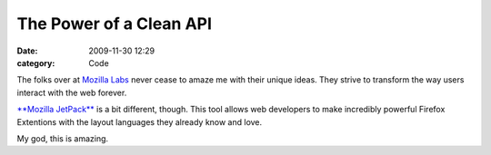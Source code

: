 The Power of a Clean API
########################

:date: 2009-11-30 12:29
:category: Code


The folks over at `Mozilla Labs <http://mozillalabs.com/>`_ never
cease to amaze me with their unique ideas. They strive to transform
the way users interact with the web forever.

`**Mozilla JetPack** <https://jetpack.mozillalabs.com/>`_ is a bit
different, though. This tool allows web developers to make
incredibly powerful Firefox Extentions with the layout languages
they already know and love.

My god, this is amazing.
